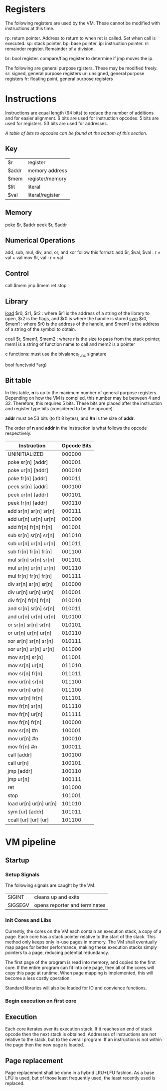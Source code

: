 * Registers
The following registers are used by the VM. These cannot be modified with instructions at this time.

rp: return pointer. Address to return to when ret is called. Set when call is executed.
sp: stack pointer.
bp: base pointer.
ip: instruction pointer.
rr: remainder register. Remainder of a division.

br: bool register. compare/flag register to determine if jmp moves the ip.

The following are general purpose rgisters. These may be modified freely.
sr: signed, general purpose registers
ur: unsigned, general purpose registers
fr: floating point, general purpose registers

* Instructions
Instructions are equal length (64 bits) to reduce the number of additions and for easier alignment. 
6 bits are used for instruction opcodes.
5 bits are used for registers.
53 bits are used for addresses.

/A table of bits to opcodes can be found at the bottom of this section./

** Key
| $r    | register         |
| $addr | memory address   |
| $mem  | register/memory  |
| $lit  | literal          |
| $val  | literal/register |
** Memory
poke $r, $addr
peek $r, $addr
** Numerical Operations
add, sub, mul, div, and, or, and xor follow this format:
add $r, $val, $val : r = val + val
mov $r, val : r = val

** Control
call $mem
jmp $mem
ret
stop
** Library
[[https://linux.die.net/man/3/dlopen][load]] $r0, $r1, $r2 : where $r1 is the address of a string of the library to open, $r2 is the flags, and $r0 is where the handle is stored
[[https://linux.die.net/man/3/dlsym][sym]] $r0, $mem1 : where $r0 is the address of the handle, and $mem1 is the address of a string of the symbol to obtain.

ccall $r, $mem1, $mem2 : where r is the size to pass from the stack pointer, mem1 is a string of function name to call and mem2 is a pointer

c functions: must use the bivalance_func signature

bool func(void *arg)
** Bit table
In this table, *n* is up to the maximum number of general purpose registers. 
Depending on how the VM is compiled, this number may be between 4 and 32. Therefore, this requires 5 bits.
These bits are placed after the instruction and register type bits (considered to be the opcode). 

*addr* must be 53 bits (to fit 8 bytes), and *#n* is the size of *addr*.

The order of *n* and *addr* in the instruction is what follows the opcode respectively.

| Instruction                 | Opcode Bits |
|-----------------------------+-------------|
| UNINITIALIZED               |      000000 |
| poke  sr[n]   [addr]        |      000001 |
| poke  ur[n]   [addr]        |      000010 |
| poke  fr[n]   [addr]        |      000011 |
| peek  sr[n]   [addr]        |      000100 |
| peek  ur[n]   [addr]        |      000101 |
| peek  fr[n]   [addr]        |      000110 |
| add   sr[n]   sr[n]   sr[n] |      000111 |
| add   ur[n]   ur[n]   ur[n] |      001000 |
| add   fr[n]   fr[n]   fr[n] |      001001 |
| sub   sr[n]   sr[n]   sr[n] |      001010 |
| sub   ur[n]   ur[n]   ur[n] |      001011 |
| sub   fr[n]   fr[n]   fr[n] |      001100 |
| mul   sr[n]   sr[n]   sr[n] |      001101 |
| mul   ur[n]   ur[n]   ur[n] |      001110 |
| mul   fr[n]   fr[n]   fr[n] |      001111 |
| div   sr[n]   sr[n]   sr[n] |      010000 |
| div   ur[n]   ur[n]   ur[n] |      010001 |
| div   fr[n]   fr[n]   fr[n] |      010010 |
| and   sr[n]   sr[n]   sr[n] |      010011 |
| and   ur[n]   ur[n]   ur[n] |      010100 |
| or    sr[n]   sr[n]   sr[n] |      010101 |
| or    ur[n]   ur[n]   ur[n] |      010110 |
| xor   sr[n]   sr[n]   sr[n] |      010111 |
| xor   ur[n]   ur[n]   ur[n] |      011000 |
| mov   sr[n]   sr[n]         |      011001 |
| mov   sr[n]   ur[n]         |      011010 |
| mov   sr[n]   fr[n]         |      011011 |
| mov   ur[n]   sr[n]         |      011100 |
| mov   ur[n]   ur[n]         |      011100 |
| mov   ur[n]   fr[n]         |      011101 |
| mov   fr[n]   sr[n]         |      011110 |
| mov   fr[n]   ur[n]         |      011111 |
| mov   fr[n]   fr[n]         |      100000 |
| mov   sr[n]   #n            |      100001 |
| mov   ur[n]   #n            |      100010 |
| mov   fr[n]   #n            |      100011 |
| call  [addr]                |      100100 |
| call  ur[n]                 |      100101 |
| jmp   [addr]                |      100110 |
| jmp   ur[n]                 |      100111 |
| ret                         |      101000 |
| stop                        |      101001 |
| load  ur[n]  ur[n]    ur[n] |      101010 |
| sym   [ur]   [addr]         |      101011 |
| ccall [ur]   [ur]     [ur]  |      101100 |

* VM pipeline
** Startup
*** Setup Signals
The following signals are caught by the VM.

| SIGINT  | cleans up and exits              |
| SIGSEGV | opens reporter and terminates    |

*** Init Cores and Libs
Currently, the cores on the VM each contain an execution stack, a copy of a page. Each core has a stack pointer relative to the start of the stack. This method only keeps only in-use pages in memory. 
The VM shall eventually map pages for better performance, making these execution stacks simply pointers to a page, reducing potential redundancy.

The first page of the program is read into memory, and copied to the first core. If the entire program can fit into one page, then all of the cores will copy this page at runtime. When page mapping is implemented, this will become a less costly operation.

Standard libraries will also be loaded for IO and convience functions. 

*** Begin execution on first core
** Execution
Each core iterates over its execution stack. 
If it reaches an end of stack opcode then the next stack is obtained. 
Addresses of instructions are not relative to the stack, but to the overall program.
If an instruction is not within the page then the new page is loaded.
** Page replacement
Page replacement shall be done in a hybrid LRU+LFU fashion. As a base LFU is used, but of those least frequently used, the least recently used is replaced.
